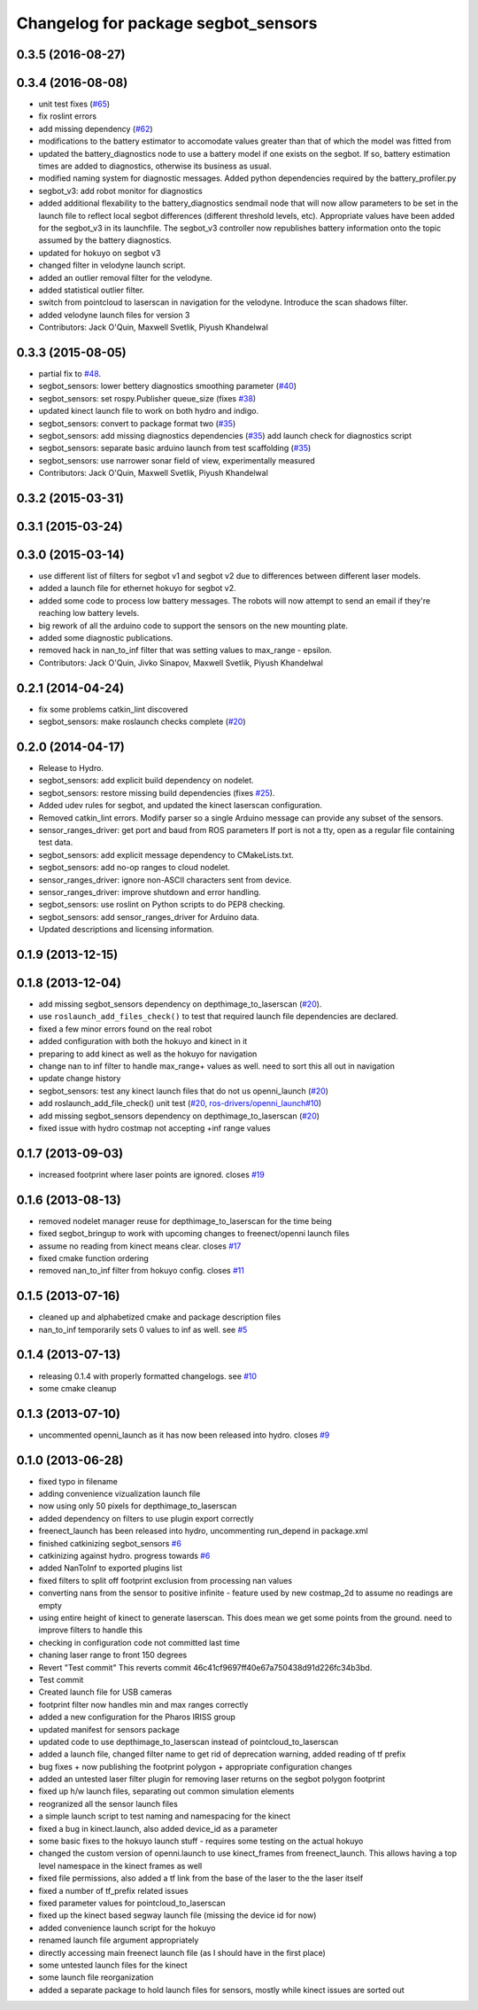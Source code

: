 ^^^^^^^^^^^^^^^^^^^^^^^^^^^^^^^^^^^^
Changelog for package segbot_sensors
^^^^^^^^^^^^^^^^^^^^^^^^^^^^^^^^^^^^

0.3.5 (2016-08-27)
------------------

0.3.4 (2016-08-08)
------------------
* unit test fixes (`#65 <https://github.com/utexas-bwi/segbot/issues/65>`_)
* fix roslint errors
* add missing dependency (`#62 <https://github.com/utexas-bwi/segbot/issues/62>`_)
* modifications to the battery estimator to accomodate values greater
  than that of which the model was fitted from
* updated the battery_diagnostics node to use a battery model if one
  exists on the segbot. If so, battery estimation times are added to
  diagnostics, otherwise its business as usual.
* modified naming system for diagnostic messages. Added python
  dependencies required by the battery_profiler.py
* segbot_v3: add robot monitor for diagnostics
* added additional flexability to the battery_diagnostics sendmail
  node that will now allow parameters to be set in the launch file to
  reflect local segbot differences (different threshold levels,
  etc). Appropriate values have been added for the segbot_v3 in its
  launchfile. The segbot_v3 controller now republishes battery
  information onto the topic assumed by the battery diagnostics.
* updated for hokuyo on segbot v3
* changed filter in velodyne launch script.
* added an outlier removal filter for the velodyne.
* added statistical outlier filter.
* switch from pointcloud to laserscan in navigation for the velodyne. Introduce the scan shadows filter.
* added velodyne launch files for version 3
* Contributors: Jack O'Quin, Maxwell Svetlik, Piyush Khandelwal

0.3.3 (2015-08-05)
------------------
* partial fix to `#48 <https://github.com/utexas-bwi/segbot/issues/48>`_.
* segbot_sensors: lower bettery diagnostics smoothing parameter (`#40 <https://github.com/utexas-bwi/segbot/issues/40>`_)
* segbot_sensors: set rospy.Publisher queue_size (fixes `#38 <https://github.com/utexas-bwi/segbot/issues/38>`_)
* updated kinect launch file to work on both hydro and indigo.
* segbot_sensors: convert to package format two (`#35 <https://github.com/utexas-bwi/segbot/issues/35>`_)
* segbot_sensors: add missing diagnostics dependencies (`#35 <https://github.com/utexas-bwi/segbot/issues/35>`_)
  add launch check for diagnostics script
* segbot_sensors: separate basic arduino launch from test scaffolding (`#35 <https://github.com/utexas-bwi/segbot/issues/35>`_)
* segbot_sensors: use narrower sonar field of view, experimentally measured
* Contributors: Jack O'Quin, Maxwell Svetlik, Piyush Khandelwal

0.3.2 (2015-03-31)
------------------

0.3.1 (2015-03-24)
------------------

0.3.0 (2015-03-14)
------------------
* use different list of filters for segbot v1 and segbot v2 due to differences between different laser models.
* added a launch file for ethernet hokuyo for segbot v2.
* added some code to process low battery messages. The robots will now attempt to send an email if they're reaching 
  low battery levels.
* big rework of all the arduino code to support the sensors on the new mounting plate.
* added some diagnostic publications.
* removed hack in nan_to_inf filter that was setting values to max_range - epsilon.
* Contributors: Jack O'Quin, Jivko Sinapov, Maxwell Svetlik, Piyush Khandelwal

0.2.1 (2014-04-24)
------------------
* fix some problems catkin_lint discovered
* segbot_sensors: make roslaunch checks complete (`#20
  <https://github.com/utexas-bwi/segbot/issues/20>`_)

0.2.0 (2014-04-17)
------------------

* Release to Hydro.
* segbot_sensors: add explicit build dependency on nodelet.
* segbot_sensors: restore missing build dependencies
  (fixes `#25 <https://github.com/utexas-bwi/segbot/issues/25>`_).
* Added udev rules for segbot, and updated the kinect laserscan
  configuration.
* Removed catkin_lint errors.
  Modify parser so a single Arduino message can provide any subset of the sensors.
* sensor_ranges_driver: get port and baud from ROS parameters
  If port is not a tty, open as a regular file containing test data.
* segbot_sensors: add explicit message dependency to CMakeLists.txt.
* segbot_sensors: add no-op ranges to cloud nodelet.
* sensor_ranges_driver: ignore non-ASCII characters sent from device.
* sensor_ranges_driver: improve shutdown and error handling.
* segbot_sensors: use roslint on Python scripts to do PEP8 checking.
* segbot_sensors: add sensor_ranges_driver for Arduino data.
* Updated descriptions and licensing information.

0.1.9 (2013-12-15)
------------------

0.1.8 (2013-12-04)
------------------
* add missing segbot_sensors dependency on depthimage_to_laserscan
  (`#20 <https://github.com/utexas-bwi/segbot/issues/20>`_).
* use ``roslaunch_add_files_check()`` to test that required launch
  file dependencies are declared.
* fixed a few minor errors found on the real robot
* added configuration with both the hokuyo and kinect in it
* preparing to add kinect as well as the hokuyo for navigation
* change nan to inf filter to handle max_range+ values as well. need to sort this all out in navigation
* update change history
* segbot_sensors: test any kinect launch files that do not us openni_launch (`#20 <https://github.com/utexas-bwi/segbot/issues/20>`_)
* add roslaunch_add_file_check() unit test (`#20 <https://github.com/utexas-bwi/segbot/issues/20>`_, `ros-drivers/openni_launch#10 <https://github.com/ros-drivers/openni_launch/issues/10>`_)
* add missing segbot_sensors dependency on depthimage_to_laserscan (`#20 <https://github.com/utexas-bwi/segbot/issues/20>`_)
* fixed issue with hydro costmap not accepting +inf range values

0.1.7 (2013-09-03)
------------------
* increased footprint where laser points are ignored. closes `#19 <https://github.com/utexas-bwi/segbot/issues/19>`_

0.1.6 (2013-08-13)
------------------
* removed nodelet manager reuse for depthimage_to_laserscan for the time being
* fixed segbot_bringup to work with upcoming changes to freenect/openni launch files
* assume no reading from kinect means clear. closes `#17 <https://github.com/utexas-bwi/segbot/issues/17>`_
* fixed cmake function ordering
* removed nan_to_inf filter from hokuyo config. closes `#11 <https://github.com/utexas-bwi/segbot/issues/11>`_

0.1.5 (2013-07-16)
------------------
* cleaned up and alphabetized cmake and package description files
* nan_to_inf temporarily sets 0 values to inf as well. see `#5 <https://github.com/ros-drivers/hokuyo_node/issues/5>`_

0.1.4 (2013-07-13)
------------------
* releasing 0.1.4 with properly formatted changelogs. see `#10 <https://github.com/utexas-bwi/segbot/issues/10>`_
* some cmake cleanup

0.1.3 (2013-07-10)
------------------
* uncommented openni_launch as it has now been released into hydro. closes `#9 <https://github.com/utexas-bwi/segbot/issues/9>`_

0.1.0 (2013-06-28)
------------------
* fixed typo in filename
* adding convenience vizualization launch file
* now using only 50 pixels for depthimage_to_laserscan
* added dependency on filters to use plugin export correctly
* freenect_launch has been released into hydro, uncommenting run_depend in package.xml
* finished catkinizing segbot_sensors `#6 <https://github.com/utexas-bwi/segbot/issues/6>`_
* catkinizing against hydro. progress towards `#6 <https://github.com/utexas-bwi/segbot/issues/6>`_
* added NanToInf to exported plugins list
* fixed filters to split off footprint exclusion from processing nan values
* converting nans from the sensor to positive infinite - feature used by new costmap_2d to assume no readings are empty
* using entire height of kinect to generate laserscan. This does mean we get some points from the ground. need to improve filters to handle this
* checking in configuration code not committed last time
* chaning laser range to front 150 degrees
* Revert "Test commit"
  This reverts commit 46c41cf9697ff40e67a750438d91d226fc34b3bd.
* Test commit
* Created launch file for USB cameras
* footprint filter now handles min and max ranges correctly
* added a new configuration for the Pharos IRISS group
* updated manifest for sensors package
* updated code to use depthimage_to_laserscan instead of pointcloud_to_laserscan
* added a launch file, changed filter name to get rid of deprecation warning, added reading of tf prefix
* bug fixes + now publishing the footprint polygon + appropriate configuration changes
* added an untested laser filter plugin for removing laser returns on the segbot polygon footprint
* fixed up h/w launch files, separating out common simulation elements
* reogranized all the sensor launch files
* a simple launch script to test naming and namespacing for the kinect
* fixed a bug in kinect.launch, also added device_id as a parameter
* some basic fixes to the hokuyo launch stuff - requires some testing on the actual hokuyo
* changed the custom version of openni.launch to use kinect_frames from freenect_launch. This allows having a top level namespace in the kinect frames as well
* fixed file permissions, also added a tf link from the base of the laser to the the laser itself
* fixed a number of tf_prefix related issues
* fixed parameter values for pointcloud_to_laserscan
* fixed up the kinect based segway launch file (missing the device id for now)
* added convenience launch script for the hokuyo
* renamed launch file argument appropriately
* directly accessing main freenect launch file (as I should have in the first place)
* some untested launch files for the kinect
* some launch file reorganization
* added a separate package to hold launch files for sensors, mostly while kinect issues are sorted out

